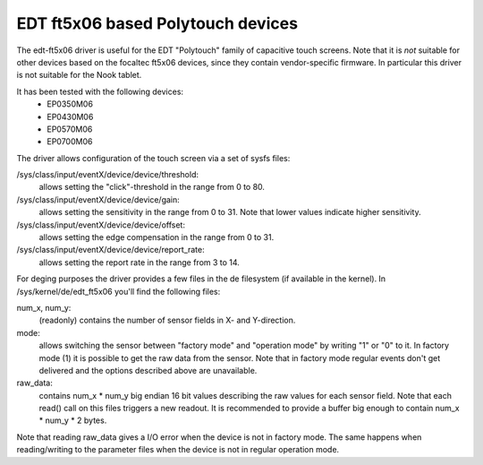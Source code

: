 EDT ft5x06 based Polytouch devices
----------------------------------

The edt-ft5x06 driver is useful for the EDT "Polytouch" family of capacitive
touch screens. Note that it is *not* suitable for other devices based on the
focaltec ft5x06 devices, since they contain vendor-specific firmware. In
particular this driver is not suitable for the Nook tablet.

It has been tested with the following devices:
  * EP0350M06
  * EP0430M06
  * EP0570M06
  * EP0700M06

The driver allows configuration of the touch screen via a set of sysfs files:

/sys/class/input/eventX/device/device/threshold:
    allows setting the "click"-threshold in the range from 0 to 80.

/sys/class/input/eventX/device/device/gain:
    allows setting the sensitivity in the range from 0 to 31. Note that
    lower values indicate higher sensitivity.

/sys/class/input/eventX/device/device/offset:
    allows setting the edge compensation in the range from 0 to 31.

/sys/class/input/eventX/device/device/report_rate:
    allows setting the report rate in the range from 3 to 14.


For deging purposes the driver provides a few files in the de
filesystem (if available in the kernel). In /sys/kernel/de/edt_ft5x06
you'll find the following files:

num_x, num_y:
    (readonly) contains the number of sensor fields in X- and
    Y-direction.

mode:
    allows switching the sensor between "factory mode" and "operation
    mode" by writing "1" or "0" to it. In factory mode (1) it is
    possible to get the raw data from the sensor. Note that in factory
    mode regular events don't get delivered and the options described
    above are unavailable.

raw_data:
    contains num_x * num_y big endian 16 bit values describing the raw
    values for each sensor field. Note that each read() call on this
    files triggers a new readout. It is recommended to provide a buffer
    big enough to contain num_x * num_y * 2 bytes.

Note that reading raw_data gives a I/O error when the device is not in factory
mode. The same happens when reading/writing to the parameter files when the
device is not in regular operation mode.
